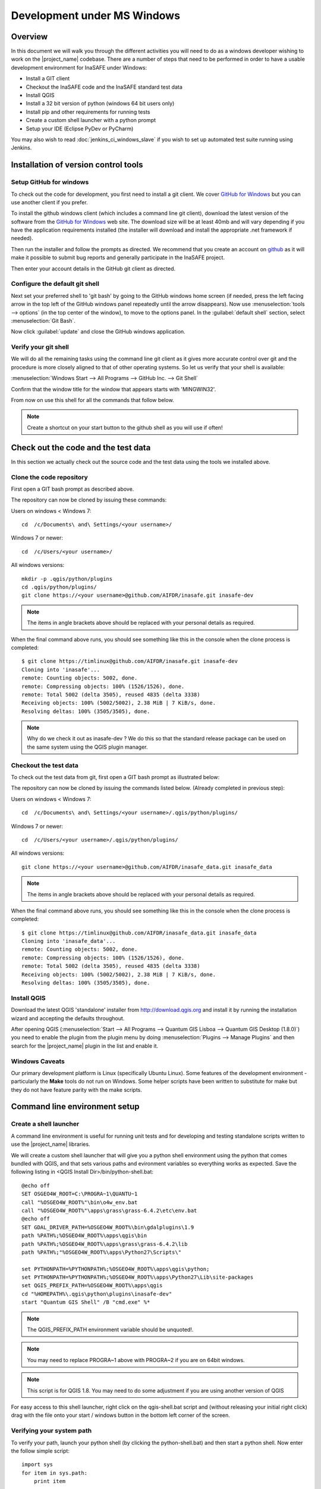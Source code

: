 .. _development_under_windows:

Development under MS Windows
============================

Overview
--------

In this document we will walk you through the different activities you will
need to do as a windows developer wishing to work on the |project_name| codebase.
There are a number of steps that need to be performed in order to have a usable
development environment for InaSAFE under Windows:

* Install a GIT client
* Checkout the InaSAFE code and the InaSAFE standard test data
* Install QGIS
* Install a 32 bit version of python (windows 64 bit users only)
* Install pip and other requirements for running tests
* Create a custom shell launcher with a python prompt
* Setup your IDE (Eclipse PyDev or PyCharm)

You may also wish to read :doc:`jenkins_ci_windows_slave` if you wish to
set up automated test suite running using Jenkins.


Installation of version control tools
-------------------------------------

Setup GitHub for windows
........................

To check out the code for development, you first need to install a git client.
We cover `GitHub for Windows <http://windows.github.com/>`_  but you can use 
another client if you prefer.

To install the github windows client (which includes a command line git client), 
download the latest version of the software from the
`GitHub for Windows <http://windows.github.com/>`_ web site. The download size 
will be at least 40mb and will vary depending if you have the application 
requirements installed (the installer will download and install the appropriate 
.net framework if needed).

Then run the installer and follow the prompts as directed. We recommend that
you create an account on `github <http://github.com>`_ as it will make it 
possible to submit bug reports and generally participate in the InaSAFE project.

Then enter your account details in the GitHub git client as directed.

Configure the default git shell
...............................

Next set your preferred shell to 'git bash' by going to the GitHub windows home
screen (if needed, press the left facing arrow in the top left of the GitHub 
windows panel repeatedly until the arrow disappears). Now use 
:menuselection:`tools --> options` (in the top center of the window), to move
to the options panel. In the :guilabel:`default shell` section, select 
:menuselection:`Git Bash`.

Now click :guilabel:`update` and close the GitHub windows application.

Verify your git shell
.....................

We will do all the remaining tasks using the command line git client as it gives
more accurate control over git and the procedure is more closely aligned to that
of other operating systems. So let us verify that your shell is available:

:menuselection:`Windows Start --> All Programs --> GitHub Inc. --> Git Shell`

Confirm that the window title for the window that appears starts with 'MINGWIN32'.

From now on use this shell for all the commands that follow below.

.. note:: Create a shortcut on your start button to the github shell as you will
   use if often!


Check out the code and the test data
------------------------------------

In this section we actually check out the source code and the test data
using the tools we installed above.

Clone the code repository
.........................

First open a GIT bash prompt as described above.

The repository can now be cloned by issuing these commands:

Users on windows < Windows 7::
   
   cd  /c/Documents\ and\ Settings/<your username>/

Windows 7 or newer::

   cd  /c/Users/<your username>/

All windows versions::

   mkdir -p .qgis/python/plugins
   cd .qgis/python/plugins/
   git clone https://<your username>@github.com/AIFDR/inasafe.git inasafe-dev

.. note:: The items in angle brackets above should be replaced with your
   personal details as required.

When the final command above runs, you should see something like this in the
console when the clone process is completed::

   $ git clone https://timlinux@github.com/AIFDR/inasafe.git inasafe-dev
   Cloning into 'inasafe'...
   remote: Counting objects: 5002, done.
   remote: Compressing objects: 100% (1526/1526), done.
   remote: Total 5002 (delta 3505), reused 4835 (delta 3338)
   Receiving objects: 100% (5002/5002), 2.38 MiB | 7 KiB/s, done.
   Resolving deltas: 100% (3505/3505), done.

.. note:: Why do we check it out as inasafe-dev ? We do this so that the
   standard release package can be used on the same system using the QGIS
   plugin manager.

Checkout the test data
......................

To check out the test data from git, first open a GIT bash prompt as illustrated below:


The repository can now be cloned by issuing the commands listed below. (Already completed in previous step):

Users on windows < Windows 7::
   
   cd  /c/Documents\ and\ Settings/<your username>/.qgis/python/plugins/

Windows 7 or newer::

   cd  /c/Users/<your username>/.qgis/python/plugins/

All windows versions::

   git clone https://<your username>@github.com/AIFDR/inasafe_data.git inasafe_data

.. note:: The items in angle brackets above should be replaced with your
   personal details as required.

When the final command above runs, you should see something like this in the
console when the clone process is completed::

   $ git clone https://timlinux@github.com/AIFDR/inasafe_data.git inasafe_data
   Cloning into 'inasafe_data'...
   remote: Counting objects: 5002, done.
   remote: Compressing objects: 100% (1526/1526), done.
   remote: Total 5002 (delta 3505), reused 4835 (delta 3338)
   Receiving objects: 100% (5002/5002), 2.38 MiB | 7 KiB/s, done.
   Resolving deltas: 100% (3505/3505), done.

Install QGIS
............

Download the latest QGIS 'standalone' installer from http://download.qgis.org
and install it by running the installation wizard and accepting the defaults
throughout.

After opening QGIS (:menuselection:`Start --> All Programs --> Quantum GIS Lisboa --> Quantum GIS Desktop (1.8.0)`)
you need to enable the plugin from the plugin menu by doing
:menuselection:`Plugins --> Manage Plugins` and then search for the
|project_name| plugin in the list and enable it.

Windows Caveats
...............

Our primary development platform is Linux (specifically Ubuntu Linux). Some
features of the development environment - particularly the **Make** tools do not
run on Windows. Some helper scripts have been written to substitute for make
but they do not have feature parity with the make scripts.

.. _windows-commandline_setup:

Command line environment setup
------------------------------

.. _windows_shell_launcher-label:

Create a shell launcher
.......................

A command line environment is useful for running unit tests and for developing
and testing standalone scripts written to use the |project_name| libraries.

We will create a custom shell launcher that will give you a python
shell environment using the python that comes bundled with QGIS, and that sets
various paths and evironment variables so everything works as expected. Save the
following listing in <QGIS Install Dir>/bin/python-shell.bat::

   @echo off
   SET OSGEO4W_ROOT=C:\PROGRA~1\QUANTU~1
   call "%OSGEO4W_ROOT%"\bin\o4w_env.bat
   call "%OSGEO4W_ROOT%"\apps\grass\grass-6.4.2\etc\env.bat
   @echo off
   SET GDAL_DRIVER_PATH=%OSGEO4W_ROOT%\bin\gdalplugins\1.9
   path %PATH%;%OSGEO4W_ROOT%\apps\qgis\bin
   path %PATH%;%OSGEO4W_ROOT%\apps\grass\grass-6.4.2\lib
   path %PATH%;"%OSGEO4W_ROOT%\apps\Python27\Scripts\"

   set PYTHONPATH=%PYTHONPATH%;%OSGEO4W_ROOT%\apps\qgis\python;
   set PYTHONPATH=%PYTHONPATH%;%OSGEO4W_ROOT%\apps\Python27\Lib\site-packages
   set QGIS_PREFIX_PATH=%OSGEO4W_ROOT%\apps\qgis
   cd "%HOMEPATH%\.qgis\python\plugins\inasafe-dev"
   start "Quantum GIS Shell" /B "cmd.exe" %*

.. note:: The QGIS_PREFIX_PATH environment variable should be unquoted!.

.. note:: You may need to replace PROGRA~1 above with PROGRA~2 if you are
   on 64bit windows.

.. note:: This script is for QGIS 1.8. You may need to do some adjustment if
   you are using another version of QGIS

For easy access to this shell launcher, right click on the qgis-shell.bat script
and (without releasing your initial right click) drag with the file onto your
start / windows button in the bottom left corner of the screen.

Verifying your system path
..........................

To verify your path, launch your python shell (by clicking the python-shell.bat)
and then start a python shell. Now enter the follow simple script::

   import sys
   for item in sys.path:
       print item

Which should produce output like this::

   C:\Users\inasafe\.qgis\python\plugins\inasafe-dev
   C:\PROGRA~1\Quantum GIS Lisboa\apps\qgis\python
   C:\PROGRA~1\Quantum GIS Lisboa\apps\Python27\Lib\site-packages
   C:\PROGRA~1\Quantum GIS Lisboa\bin\python27.zip
   C:\PROGRA~1\Quantum GIS Lisboa\apps\Python27\DLLs
   C:\PROGRA~1\Quantum GIS Lisboa\apps\Python27\lib
   C:\PROGRA~1\Quantum GIS Lisboa\apps\Python27\lib\plat-win
   C:\PROGRA~1\Quantum GIS Lisboa\apps\Python27\lib\lib-tk
   C:\PROGRA~1\Quantum GIS Lisboa\bin
   C:\PROGRA~1\Quantum GIS Lisboa\apps\Python27
   C:\PROGRA~1\Quantum GIS Lisboa\apps\Python27\lib\site-packages\PIL
   C:\PROGRA~1\Quantum GIS Lisboa\apps\Python27\lib\site-packages\win32
   C:\PROGRA~1\Quantum GIS Lisboa\apps\Python27\lib\site-packages\win32\lib
   C:\PROGRA~1\Quantum GIS Lisboa\apps\Python27\lib\site-packages\Pythonwin
   C:\PROGRA~1\Quantum GIS Lisboa\apps\Python27\lib\site-packages\wx-2.8-msw-unicode

It is particularly the second and third lines that you need to have in place
so that the QGIS libs can found. Now dow a simple test to see if you can import
the QGIS libs::

   from qgis.core import *
   exit()

Assuming you get no error messages, you have a functional python command
line environment which you can use to test QGIS functionality with.

.. _windows-nose-setup:

Nose testing tools
------------------

.. _windows-pip-setup:

Installing pip
..............

We need to install easy_install so that we can install pip so that we can
install nosetests and other python tools. Under windows you need to run a
little script to install easy_install and then use easy_install to install
pypi. Download the script on
`this page <http://pypi.python.org/pypi/setuptools#windows>`_ called
ez_setup.py and save it somewhere familiar e.g. :samp:`c:\temp`.

.. note:: If you use windows 32bit, do not download the .exe file as described 
   on `this page <http://pypi.python.org/pypi/setuptools#windows>`_, rather
   just download the ez_setup.py

Special note for Win64 bit users
^^^^^^^^^^^^^^^^^^^^^^^^^^^^^^^^

If your Windows is 64bit, you need to do a little trick to install pip.
There are two options for doing this:

* Add the following line near the end of your command shell launcher (as
  described in :ref:`windows_shell_launcher-label`):

  :samp:`set PATH=c:\python27;%PATH%`

* First you have to install python 32bit and add its path to PATH variable in
  environment variable (on Windows 7: :menuselection:`System Properties -->
  Advanced --> Environment Variables`).

To verify that you have the correct python in your path launch python and
print sys.executable - is should show :samp:`c:\python27\python.exe` as per
the demo session below::

    C:\Users\inasafe\.qgis\python\plugins\inasafe>python
    Python 2.7.3 (default, Apr 10 2012, 23:31:26) [MSC v.1500 32 bit (Intel)]
    on win32
    Type "help", "copyright", "credits" or "license" for more information.
    >>> import sys
    >>> print sys.executable
    c:\python27\python.exe
    >>>

.. note:: QGIS 2.0 should ship as a 64bit binary (including python), so the
   above step should no longer be needed in future versions.

For both 32 and 64 bit
^^^^^^^^^^^^^^^^^^^^^^

Next launch the shell (python-shell.bat as described in
:ref:`windows-commandline_setup`) **as administrator** (by right clicking the
file and choosing run as administrator). Then from the command line, launch
:command:`ez_setup.py` by typing this::

   python c:\temp\ez_setup.py

.. note:: You will need to launch the shell as administrator whenever you
   need to install python packages by pypi.

Now in the same shell, use easy setup to install pip (make sure you have added
the QGIS scripts dir to your shell launcher's - which should be the case if
you have followed the notes in :ref:`windows-commandline_setup`)::

   easy_install pip

If the installation goes successfully, you should see output like this::

   Searching for pip
   Reading http://pypi.python.org/simple/pip/
   Reading http://pip.openplans.org
   Reading http://www.pip-installer.org
   Best match: pip 1.1
   Downloading http://pypi.python.org/packages/source/p/pip/pip-1.1.tar.gz#md5=62a9f08dd5dc69d76734568a6c040508
   Processing pip-1.1.tar.gz
   Running pip-1.1\setup.py -q bdist_egg --dist-dir c:\users\timsut~1\appdata\local
   \temp\easy_install--zkw-t\pip-1.1\egg-dist-tmp-mgb9he
   warning: no files found matching '*.html' under directory 'docs'
   warning: no previously-included files matching '*.txt' found under directory 'docs\_build'
   no previously-included directories found matching 'docs\_build\_sources'
   Adding pip 1.1 to easy-install.pth file
   Installing pip-script.py script to C:\PROGRA~2\QUANTU~1\apps\Python25\Scripts
   Installing pip.exe script to C:\PROGRA~2\QUANTU~1\apps\Python25\Scripts
   Installing pip.exe.manifest script to C:\PROGRA~2\QUANTU~1\apps\Python25\Scripts
   Installing pip-2.5-script.py script to C:\PROGRA~2\QUANTU~1\apps\Python25\Scripts
   Installing pip-2.5.exe script to C:\PROGRA~2\QUANTU~1\apps\Python25\Scripts
   Installing pip-2.5.exe.manifest script to C:\PROGRA~2\QUANTU~1\apps\Python25\Scripts

   Installed c:\progra~2\quantu~1\apps\python25\lib\site-packages\pip-1.1-py2.5.egg
   Processing dependencies for pip
   Finished processing dependencies for pip

Installing nose
...............

`Nose <http://somethingaboutorange.com/mrl/projects/nose/>`_ is a tool for
automation of running python unit tests. With nose you can run a whole batch
of tests in one go. With the nosecover plugin you can also generate coverage
reports which will indicate how many lines of your code actually have been
tested.

To install these tools, launch your python prompt as administrator and then
do::

   pip install nose nose-cov

Running tests using nose
........................

Once they are installed, you can run the nose tests from windows by going to
the plugin directory/inasafe-dev folder (in your python-shell.bat shell
session) and running::

   runtests.bat

Developing using PyCharm
------------------------

.. note:: This is optional - you can use any environment you like for editing
   python, or even a simple text editor.


.. note:: PyCharm is unfortunately not FOSS (Free and Open Source Software),
   however they do provide free licenses for Open Source projects, which
   InaSAFE has been granted. If you wish to make use of this license, please
   contact info@inasafe.org for your copy.

Download and Install
....................

Download PyCharm from their 
`download page <http://www.jetbrains.com/pycharm/download/index.html>`_ and
then install it taking all the defaults. Note that the download is approximately
125mb at the time of writing this (version 2.7).

Once the installation is complete, start PyCharm and accept all the defaults for
the first-run wizard. You may be prompted to restart pycharm at the end of that
process - which you should do.


Making PyCharm 'QGIS Aware'
...........................

We need to have various environment variables set in the PyCharm context in 
a similar way we do with :ref:`windows-commandline_setup`. Make a copy of 
your qgis-shell batch file and call it qgis-pycharm.bat.

Now alter the last line so that it launches pycharm instead of a shell as
per this example below::

	@echo off
	SET OSGEO4W_ROOT=C:\PROGRA~2\QUANTU~1
	call "%OSGEO4W_ROOT%"\bin\o4w_env.bat
	call "%OSGEO4W_ROOT%"\apps\grass\grass-6.4.2\etc\env.bat
	@echo off
	SET GDAL_DRIVER_PATH=%OSGEO4W_ROOT%\bin\gdalplugins\1.9
	path %PATH%;%OSGEO4W_ROOT%\apps\qgis\bin
	path %PATH%;%OSGEO4W_ROOT%\apps\grass\grass-6.4.2\lib
	path %PATH%;"%OSGEO4W_ROOT%\apps\Python27\Scripts\"

	set PYTHONPATH=%PYTHONPATH%;%OSGEO4W_ROOT%\apps\qgis\python;
	set PYTHONPATH=%PYTHONPATH%;%OSGEO4W_ROOT%\apps\Python27\Lib\site-packages
	set QGIS_PREFIX_PATH=%OSGEO4W_ROOT%\apps\qgis
	cd "%HOMEPATH%\.qgis\python\plugins\inasafe-dev"
	set PATH=c:\python27;%PATH%
	start "PyCharm aware of Quantum GIS" /B "C:\Program Files (x86)\JetBrains\PyCharm 2.7.3\bin\pycharm.exe" %*

Now use this PyCharm launcher whenever you need to do development work on InaSAFE.

.. note:: Right drag the batch file onto your start menu to make an easily accessible
   shortcut to your custom PyCharm launcher.

Setup InaSAFE project
.....................

On the PyCharm welcome screen, choose :guilabel:`Open Directory` and open the
git checkout you made i.e.::
   
   c:\Users\<username>\.qgis\python\plugins\inasafe-dev"

Again, note that you should replace **<username>** with the appropriate name
for your user account.


Verifying that your environment is correct
..........................................

Open one of the source files that references QGIS e.g. :file:`safe_qgis/widgets/dock.py`
and ensure that the import statements near the top of the file are not underlined in 
red. Note that you should wait a few minutes until PyCharm indicates it has completed
updating its indexes in the status bar at the bottom of the PyCharm window.


Running Tests
.............

To run individual tests (or all tests within a package and its subpackages)
simply :menuselection:`right-click` on any package containing test modules
or on an individual test module and choose 
:menuselection:`Run Nosetests in ...`.



Developing using Eclipse (Windows)
----------------------------------

.. warning:: We have standardised on using PyCharm for InaSAFE development (see 
   above section). This section of documentation is left here for reference 
   purposes in the hopes that it may help die-hard PyDev fans, but it will 
   no longer be maintained.

.. note:: This is optional - you can use any environment you like for editing
   python, or even a simple text editor.

If you wish to use an IDE for development, please refer to
`this article <http://linfiniti.com/2011/12/remote-debugging-qgis-python-plugins-with-pydev/>`_
for detailed information on how to get the basic Eclipse with PyDev setup.

Installing Eclipse
..................

You can download and install eclipse by getting the latest installer at
`eclipse.org <http://eclipse.org>`_. Just run the installer accepting all
defaults.

Installing PyDev
................

With Eclipse running, click  on :menuselection:`Help --> Eclipse Marketplace`
and from the resulting dialog that appears, type :kbd:`PyDev` into the search
box and then click :guilabel:`Go`. On the search results page, choose PyDev
and click the :guilabel:`Install` button next to it. Agree to the license terms
and accept the aptana certificate, then restart Eclipse as requested.

Custom Eclipse Launcher
.......................

You need to create a custom Eclipse launcher in order to use Eclipse PyDev. The
process is similar to :ref:`windows-commandline_setup` in that you need to
create a custom batch file that launches eclipse only after the OSGEO4W
environment has been imported. Here are the typical contexts of the file::

   @echo off

   SET OSGEO4W_ROOT=C:\PROGRA~2\QUANTU~1
   call "%OSGEO4W_ROOT%"\bin\o4w_env.bat
   call "%OSGEO4W_ROOT%"\apps\grass\grass-6.4.2\etc\env.bat
   @echo off
   SET GDAL_DRIVER_PATH=%OSGEO4W_ROOT%\bin\gdalplugins\1.8
   path %PATH%;%OSGEO4W_ROOT%\apps\qgis\bin;%OSGEO4W_ROOT%\apps\grass\grass-6.4.2\lib
   set PYTHONPATH=%PYTHONPATH%;%OSGEO4W_ROOT%\apps\qgis\python;
   set PYTHONPATH=%PYTHONPATH%;%OSGEO4W_ROOT%\apps\Python27\Lib\site-packages
   set QGIS_PREFIX_PATH=%OSGEO4W_ROOT%\apps\qgis
   "C:\Progra~2\eclipse\eclipse.exe"

.. note:: Use the path where your eclipse was extracted. Also note that PROGRA~2 may
   be PROGRA~1 in 32bit windows.

Save this file under <QGIS Install Dir>/bin/python-shell.bat and then right-drag
it from explorer to your Windows start button to create an easily accessible
shortcut to eclipse.

Creating a project
..................

The procedure for doing this is to do:
:menuselection:`File --> New --> Project...` and
then from the resulting dialog do :menuselection:`PyDev --> PyDev Project`.

In the resulting project dialog, set the following details:

* :guilabel:`Project name:` : :kbd:`inasafe`
* :guilabel:`Use default` : :kbd:`uncheck`
* :guilabel (windows):`Directory` :
  :kbd:`C:\\Users\\<user>\\.qgis\\python\\plugins\\inasafe\\`
* :guilabel:`Choose project type` : :kbd:`Python`
* :guilabel:`Grammar Version` : :kbd:`2.7`
* :guilabel:`Add project directory to PYTHONPATH?` : :kbd:`check`

.. note:: The python shipped with QGIS for windows is version 2.7 so you should
   avoid using any additions to the python spec introduced in later versions.

At this point you should should click the link entitled 'Please configure an interpreter
in related preferences before continuing.' And on the resulting dialog do:

* :guilabel:`Python Interpreters: New...` : :kbd:`click this button`

In the dialog that appears do:

* :guilabel:`Interpreter Name` : :kbd:`QGIS Python 2.7`
* :guilabel:`Interpreter Executable` :
  :kbd:`C:\\Program Files (x86)\\Quantum GIS Lisboa\\bin\\python.exe`
* :guilabel:`OK Button` : :kbd:`click this button`


Another dialog will appear. Tick the first entry in the list that points to
your::

      C:\\users\\inasafe\\Downloads\\eclipse\\plugins\\org.python.pydev_2.6.0.2012062818\\pysrc

The resulting list of python paths should look something like this::

   C:\Program Files\eclipse\plugins\org.python.pydev_2.6.0.2012062818\pysrc
   C:\PROGRA~1\Quantum GIS Lisboa\apps\Python27\DLLs
   C:\PROGRA~1\Quantum GIS Lisboa\apps\Python27\lib
   C:\PROGRA~1\Quantum GIS Lisboa\apps\Python27\lib\plat-win
   C:\PROGRA~1\Quantum GIS Lisboa\apps\Python27\lib\lib-tk
   C:\PROGRA~1\Quantum GIS Lisboa\apps\Python27
   C:\PROGRA~1\Quantum GIS Lisboa\apps\Python27\lib\site-packages
   C:\PROGRA~1\Quantum GIS Lisboa\apps\Python27\lib\site-packages\win32
   C:\PROGRA~1\Quantum GIS Lisboa\apps\Python27\lib\site-packages\win32\lib
   C:\PROGRA~1\Quantum GIS Lisboa\apps\Python27\lib\site-packages\Pythonwin
   C:\PROGRA~1\Quantum GIS Lisboa\apps\Python27\lib\site-packages\wx-2.8-msw-unicode

Click on the :guilabel:`New folder` button and add the QGIS python dir::

   C:\Program Files\Quantum GIS Lisboa\apps\qgis\python

* :guilabel:`OK Button` : :kbd:`click this button`

You will be returned to the Python Interpreters list and should see an entry for
**QGIS Python 2.7** listed there. Now do in the **Environment** tab:

:guilabel:`New`

In the dialog that appears

:guilabel:`Name` : :kbd:`QGIS_PREFIX_PATH`
:guilabel:`Value` : :kbd:`C:\\PROGRA~1\\QUANTU~1\\apps\\qgis`

Then click ok to close the environment variable editor.

* :guilabel:`Ok` : :kbd:`click this button`

Then click finsih to finish the new project dialog
.

* :guilabel:`Finish` : :kbd:`click this button`

Remote Debugging with Eclipse
.............................

For remote debugging, you should add pydevd to your PYTHONPATH before starting
*QGIS*. Under Windows, the best way to do this is to add the following line to
:command:`qgis.bat` under C:\Program Files (x86)\Quantum GIS Wroclaw\bin::

   SET PYTHONPATH=%PYTHONPATH%;C:\Progra~1\eclipse\plugins\org.python.pydev.debug_2.3.0.2011121518\pysrc

.. note::
     (1) You need to add a settrace() line at the point in your code where
     you would like to initiate remote debugging. After that, you can insert
     eclipse debugger breakpoints as per normal.

     (2) If you are running with remote debugging enabled, be sure to start the
     PyDev debug server first before launching the |project_name| QGIS plugin
     otherwise QGIS will likely crash when it can't find the debug server.

     (3) Place the above PYTHONPATH command before the final line that launches
     QGIS!

     (4) The exact path used will vary on your system - check in your eclipse
     plugins folder for "org.python.pydev.debug_<some date> to identify the
     correct path.

To initiate a remote debugging session, add the settrace() directive to your
source file and then start the python remote debugging service from the PyDev
debug perspective. Then launch QGIS (or your command line application) and
use the application until the settrace line is encountered. QGIS will appear
to freeze - this is normal. Now switch to Eclipse and you should see the
settrace line has been highlighted in green and you can step through the code
using standard Eclipse debugging tools (done most easily from the debugging
perspective).

.. note:: Always remove or comment out settrace() when are done debugging!


Running Unit tests from the IDE
...............................

Using PyDev's build in test runner
^^^^^^^^^^^^^^^^^^^^^^^^^^^^^^^^^^

Python has very good integrated support for unit testing. The first thing
you should do after setting up the IDE project is to run the tests. You can run
tests in the following ways:

* For the entire |project_name| package
* For individual sub packages (e.g. engine, gui, storage, impact_functions)
* for an individual test module within a package
* for an class within a test module
* for an individual method within a test class

You can view these individual entities by browsing and expanding nodes in the
project panel in the left of the IDE.

.. note:: If you run the test suite for the entire |project_name| package, it
   will mistakenly treat the sphinx documentation :file:`conf.py` (docs.source
   .conf) as a test and fail for that test. This is 'normal' and can be
   ignored.

Setting PyDev to use the Nose test runner
^^^^^^^^^^^^^^^^^^^^^^^^^^^^^^^^^^^^^^^^^

You can also configure Eclipse to run the tests using nose (which is
recommended). To do this first do:

:menuselection:`Window --> Preferences --> PyDev -- PyUnit`

Now set :guilabel:`TestRunner` to :kbd:`Nosetests` and set the following
options::

    -v --with-id --with-coverage --cover-package=storage,engine,impact_functions,gui

As with using Pydev's built in test runner, you can also run any module, class
etc. while using the nose test runner by right clicking on the item in the
PyDev package explorer.

.. note:: Actually, we can run the test runner until this step. But, we got a
   problem, so you need to install python in your windows machine.
